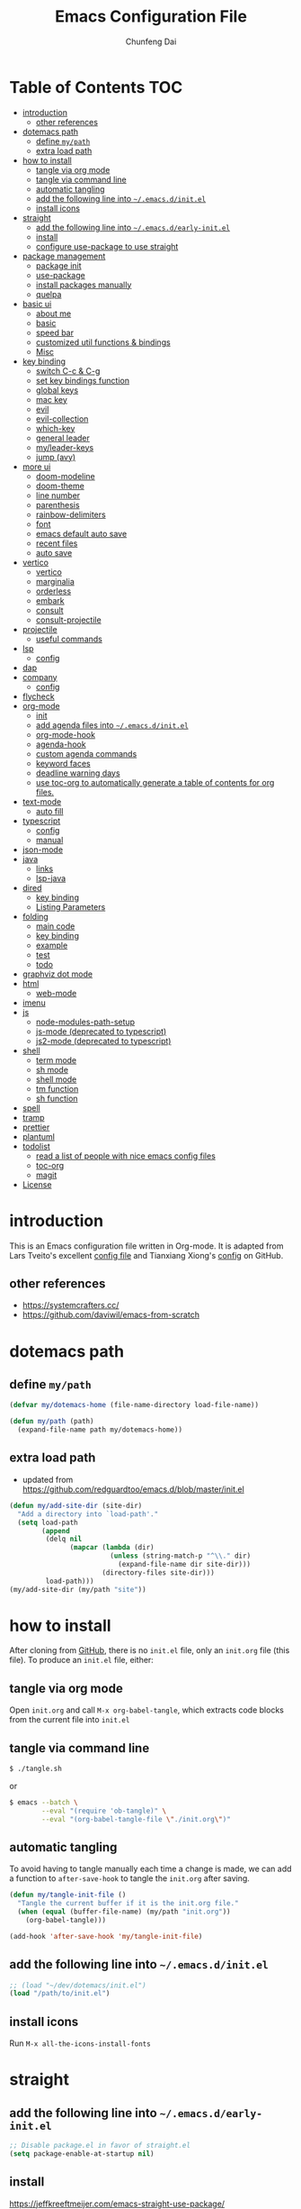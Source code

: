 #+BABEL: :cache yes
#+PROPERTY: header-args :tangle yes :comments org

#+TITLE: Emacs Configuration File
#+AUTHOR: Chunfeng Dai

# Adapted from Lars Tveito's and Tianxiang Xiong's excellent
# configuration files.
# See:
#   - https://github.com/larstvei/dot-emacs/blob/master/init.org
#   - https://github.com/xiongtx/.emacs.d/blob/master/init.org

* Table of Contents                                                     :TOC:
- [[#introduction][introduction]]
  - [[#other-references][other references]]
- [[#dotemacs-path][dotemacs path]]
  - [[#define-mypath][define =my/path=]]
  - [[#extra-load-path][extra load path]]
- [[#how-to-install][how to install]]
  - [[#tangle-via-org-mode][tangle via org mode]]
  - [[#tangle-via-command-line][tangle via command line]]
  - [[#automatic-tangling][automatic tangling]]
  - [[#add-the-following-line-into-emacsdinitel][add the following line into =~/.emacs.d/init.el=]]
  - [[#install-icons][install icons]]
- [[#straight][straight]]
  - [[#add-the-following-line-into-emacsdearly-initel][add the following line into =~/.emacs.d/early-init.el=]]
  - [[#install][install]]
  - [[#configure-use-package-to-use-straight][configure use-package to use straight]]
- [[#package-management][package management]]
  - [[#package-init][package init]]
  - [[#use-package][use-package]]
  - [[#install-packages-manually][install packages manually]]
  - [[#quelpa][quelpa]]
- [[#basic-ui][basic ui]]
  - [[#about-me][about me]]
  - [[#basic][basic]]
  - [[#speed-bar][speed bar]]
  - [[#customized-util-functions--bindings][customized util functions & bindings]]
  - [[#misc][Misc]]
- [[#key-binding][key binding]]
  - [[#switch-c-c--c-g][switch C-c & C-g]]
  - [[#set-key-bindings-function][set key bindings function]]
  - [[#global-keys][global keys]]
  - [[#mac-key][mac key]]
  - [[#evil][evil]]
  - [[#evil-collection][evil-collection]]
  - [[#which-key][which-key]]
  - [[#general-leader][general leader]]
  - [[#myleader-keys][my/leader-keys]]
  - [[#jump-avy][jump (avy)]]
- [[#more-ui][more ui]]
  - [[#doom-modeline][doom-modeline]]
  - [[#doom-theme][doom-theme]]
  - [[#line-number][line number]]
  - [[#parenthesis][parenthesis]]
  - [[#rainbow-delimiters][rainbow-delimiters]]
  - [[#font][font]]
  - [[#emacs-default-auto-save][emacs default auto save]]
  - [[#recent-files][recent files]]
  - [[#auto-save][auto save]]
- [[#vertico][vertico]]
  - [[#vertico-1][vertico]]
  - [[#marginalia][marginalia]]
  - [[#orderless][orderless]]
  - [[#embark][embark]]
  - [[#consult][consult]]
  - [[#consult-projectile][consult-projectile]]
- [[#projectile][projectile]]
  - [[#useful-commands][useful commands]]
- [[#lsp][lsp]]
  - [[#config][config]]
- [[#dap][dap]]
- [[#company][company]]
  - [[#config-1][config]]
- [[#flycheck][flycheck]]
- [[#org-mode][org-mode]]
  - [[#init][init]]
  - [[#add-agenda-files-into-emacsdinitel][add agenda files into =~/.emacs.d/init.el=]]
  - [[#org-mode-hook][org-mode-hook]]
  - [[#agenda-hook][agenda-hook]]
  - [[#custom-agenda-commands][custom agenda commands]]
  - [[#keyword-faces][keyword faces]]
  - [[#deadline-warning-days][deadline warning days]]
  - [[#use-toc-org-to-automatically-generate-a-table-of-contents-for-org-files][use toc-org to automatically generate a table of contents for org files.]]
- [[#text-mode][text-mode]]
  - [[#auto-fill][auto fill]]
- [[#typescript][typescript]]
  - [[#config-2][config]]
  - [[#manual][manual]]
- [[#json-mode][json-mode]]
- [[#java][java]]
  - [[#links][links]]
  - [[#lsp-java][lsp-java]]
- [[#dired][dired]]
  - [[#key-binding-1][key binding]]
  - [[#listing-parameters][Listing Parameters]]
- [[#folding][folding]]
  - [[#main-code][main code]]
  - [[#key-binding-2][key binding]]
  - [[#example][example]]
  - [[#test][test]]
  - [[#todo][todo]]
- [[#graphviz-dot-mode][graphviz dot mode]]
- [[#html][html]]
  - [[#web-mode][web-mode]]
- [[#imenu][imenu]]
- [[#js][js]]
  - [[#node-modules-path-setup][node-modules-path-setup]]
  - [[#js-mode-deprecated-to-typescript][js-mode (deprecated to typescript)]]
  - [[#js2-mode-deprecated-to-typescript][js2-mode (deprecated to typescript)]]
- [[#shell-04][shell]]
  - [[#term-mode][term mode]]
  - [[#sh-mode][sh mode]]
  - [[#shell-mode][shell mode]]
  - [[#tm-function][tm function]]
  - [[#sh-function][sh function]]
- [[#spell][spell]]
- [[#tramp][tramp]]
- [[#prettier][prettier]]
- [[#plantuml][plantuml]]
- [[#todolist-03][todolist]]
  - [[#read-a-list-of-people-with-nice-emacs-config-files][read a list of people with nice emacs config files]]
  - [[#toc-org][toc-org]]
  - [[#magit][magit]]
- [[#license][License]]

* introduction
:PROPERTIES:
:header-args: :tangle no
:END:
This is an Emacs configuration file written in Org-mode. It is adapted
from Lars Tveito's excellent [[https://github.com/larstvei/dot-emacs/blob/master/init.org][config file]] and Tianxiang Xiong's [[https://github.com/xiongtx/.emacs.d/blob/master/init.org][config]]
on GitHub.
** other references
- https://systemcrafters.cc/
- https://github.com/daviwil/emacs-from-scratch
* dotemacs path
** define =my/path=
#+BEGIN_SRC emacs-lisp
(defvar my/dotemacs-home (file-name-directory load-file-name))

(defun my/path (path)
  (expand-file-name path my/dotemacs-home))
#+END_SRC
** extra load path
- updated from
  https://github.com/redguardtoo/emacs.d/blob/master/init.el
#+begin_src emacs-lisp
(defun my/add-site-dir (site-dir)
  "Add a directory into `load-path'."
  (setq load-path
        (append
         (delq nil
               (mapcar (lambda (dir)
                         (unless (string-match-p "^\\." dir)
                           (expand-file-name dir site-dir)))
                       (directory-files site-dir)))
         load-path)))
(my/add-site-dir (my/path "site"))
#+end_src
* how to install
After cloning from [[https://github.com/xiongtx/.emacs.d][GitHub]], there is no =init.el= file, only an
=init.org= file (this file). To produce an =init.el= file, either:
** tangle via org mode
Open =init.org= and call =M-x org-babel-tangle=, which extracts code
blocks from the current file into =init.el=
** tangle via command line
#+BEGIN_SRC sh :tangle no
$ ./tangle.sh
#+END_SRC
or
#+BEGIN_SRC sh :tangle no
$ emacs --batch \
        --eval "(require 'ob-tangle)" \
        --eval "(org-babel-tangle-file \"./init.org\")"
#+END_SRC
** automatic tangling
To avoid having to tangle manually each time a change is made, we can
add a function to =after-save-hook= to tangle the =init.org= after
saving.
#+BEGIN_SRC emacs-lisp
(defun my/tangle-init-file ()
  "Tangle the current buffer if it is the init.org file."
  (when (equal (buffer-file-name) (my/path "init.org"))
    (org-babel-tangle)))

(add-hook 'after-save-hook 'my/tangle-init-file)
#+END_SRC
** add the following line into =~/.emacs.d/init.el=
#+BEGIN_SRC emacs-lisp :tangle no
;; (load "~/dev/dotemacs/init.el")
(load "/path/to/init.el")
#+END_SRC
** install icons
Run =M-x all-the-icons-install-fonts=
* straight
:PROPERTIES:
:header-args: :tangle no
:END:
** add the following line into =~/.emacs.d/early-init.el=
#+begin_src emacs-lisp :tangle no
;; Disable package.el in favor of straight.el
(setq package-enable-at-startup nil)
#+end_src
** install
https://jeffkreeftmeijer.com/emacs-straight-use-package/
https://github.com/radian-software/straight.el
#+begin_src emacs-lisp
(setq straight-repository-branch "master")

;; Install straight.el
(defvar bootstrap-version)
(let ((bootstrap-file
       (expand-file-name
        "straight/repos/straight.el/bootstrap.el"
        user-emacs-directory))
      (bootstrap-version 6))
  (unless (file-exists-p bootstrap-file)
    (with-current-buffer
        (url-retrieve-synchronously
         (format
          "%s/%s/install.el"
          "https://raw.githubusercontent.com/radian-software/straight.el"
          straight-repository-branch)
         'silent
         'inhibit-cookies)
      (goto-char (point-max))
      (eval-print-last-sexp)))
  (load bootstrap-file nil 'nomessage))
#+end_src
** configure use-package to use straight
#+begin_src emacs-lisp
(straight-use-package 'use-package)
(use-package straight
  :custom
  (straight-use-package-by-default t))
#+end_src
* package management
** package init
#+begin_src emacs-lisp
(require 'package)
(setq package-archives
      '(
        ;; ("melpa-stable" . "https://stable.melpa.org/packages/")
        ("melpa" . "https://melpa.org/packages/")
        ("org" . "http://orgmode.org/elpa/")
        ("elpa" . "https://elpa.gnu.org/packages/")
        ;; ("marmalade" . "https://marmalade-repo.org/packages/")
        ))
(package-initialize)
(unless package-archive-contents
  (package-refresh-contents nil))
#+end_src
** use-package
https://github.com/jwiegley/use-package
#+begin_src emacs-lisp
(unless (package-installed-p 'use-package)
  (package-install 'use-package))

(require 'use-package)
;; make sure packages are installed
(setq use-package-always-ensure t)
#+end_src
** install packages manually
#+begin_src emacs-lisp
;; https://github.com/melpa/melpa/issues/7238
(setq gnutls-algorithm-priority "NORMAL:-VERS-TLS1.3")
(package-refresh-contents nil)
(package-install 'lsp-mode)
#+end_src
** quelpa
#+begin_src emacs-lisp
(use-package quelpa)
(use-package quelpa-use-package)
(quelpa-use-package-activate-advice)
#+end_src
* basic ui
** about me
#+BEGIN_SRC emacs-lisp
(customize-set-variable 'user-full-name "Chunfeng Dai")
;; (customize-set-variable 'user-mail-address "")
#+END_SRC
** basic
#+begin_src emacs-lisp
;; (load-theme 'wombat)
(setq inhibit-startup-message t)
(scroll-bar-mode -1)
(tool-bar-mode -1)
(tooltip-mode -1)
(menu-bar-mode -1)
(set-fringe-mode 10)
(setq visible-bell t)

;; highlight current line
(global-hl-line-mode t)
(if (display-graphic-p)
    (set-face-background hl-line-face "grey20"))

(setq default-fill-column 70)

(setq-default scroll-margin 3
              scroll-conservatively 10000)

;; frame title
(when window-system
  (setq frame-title-format '(buffer-file-name "%f" ("%b"))))

;; frame
(when (display-graphic-p)
  (add-to-list 'default-frame-alist '(height . 42))
  (add-to-list 'default-frame-alist '(width . 85))
  (add-to-list 'default-frame-alist '(left . 650))
  (add-to-list 'default-frame-alist '(top . 100)))

(setq-default indent-tabs-mode nil)
(setq default-tab-width 8)
#+end_src
** speed bar
#+BEGIN_SRC emacs-lisp
(add-hook
 'speedbar-load-hook
 '(lambda ()
    (add-to-list 'speedbar-frame-parameters '(width . 35))
    (setq speedbar-show-unknown-files t)
    (display-line-numbers-mode 0)))
#+END_SRC
** customized util functions & bindings
*** find map of key binding
Find a key binding is in which map. From [[http://stackoverflow.com/questions/18801018/how-to-find-in-which-map-a-key-binding-is-from-programatically-in-emacs][stackoverflow]]
#+BEGIN_SRC emacs-lisp
(defun my/overlay-key-binding (key)
  "Keymaps can also be attached to overlays, like yasnippet.
   From: http://stackoverflow.com/questions/18801018/how-to-find-in-which-map-a-key-binding-is-from-programatically-in-emacs"
  (mapcar (lambda (keymap) (lookup-key keymap key))
          (cl-remove-if-not
           #'keymapp
           (mapcar (lambda (overlay)
                     (overlay-get overlay 'keymap))
                   (overlays-at (point))))))

(defun my/find-kbd (key)
  "From: http://stackoverflow.com/questions/18801018/how-to-find-in-which-map-a-key-binding-is-from-programatically-in-emacs"
  (interactive "kInput key: ")
  (message "%s"
   (list
    (my/overlay-key-binding key)
    (minor-mode-key-binding key)
    (local-key-binding key)
    (global-key-binding key))))
#+END_SRC
*** dos to unix
From [[http://www.emacswiki.org/emacs/DosToUnix][emacswiki]].
#+BEGIN_SRC emacs-lisp
(defun my/dos2unix ()
  "From: http://www.emacswiki.org/emacs/DosToUnix
Not exactly but it's easier to remember"
  (interactive)
  (set-buffer-file-coding-system 'unix 't))
#+END_SRC
*** path related
#+BEGIN_SRC emacs-lisp
(defun my/get-path ()
  ""
  (interactive)
  (let ((path
         (or buffer-file-name default-directory)))
    (message path)
    path))

(defun my/copy-path ()
  ""
  (interactive)
  (let ((path (my/get-path)))
    (if path
        (kill-new path))))
#+END_SRC
*** eval and replace
From: http://emacsredux.com/blog/2013/06/21/eval-and-replace/
#+BEGIN_SRC emacs-lisp
(defun my/eval-and-replace ()
  "Replace the preceding sexp with its value."
  (interactive)
  (backward-kill-sexp)
  (condition-case nil
      (prin1 (eval (read (current-kill 0)))
             (current-buffer))
    (error (message "Invalid expression")
           (insert (current-kill 0)))))
#+END_SRC
*** revert all buffers
From: http://blog.plover.com/prog/revert-all.html
#+BEGIN_SRC emacs-lisp
(defun my/revert-all-buffers ()
  "Refreshes all open buffers from their respective files"
  (interactive)
  (let* ((list (buffer-list))
         (buffer (car list)))
    (while buffer
      (when (and (buffer-file-name buffer)
                 (not (buffer-modified-p buffer)))
        (set-buffer buffer)
        (revert-buffer t t t))
      (setq list (cdr list))
      (setq buffer (car list))))
  (message "Refreshed open files"))
#+END_SRC
*** open webstorm
#+BEGIN_SRC emacs-lisp
(defun my/run-cmd-on-current-file (command)
  "run a command on the current file"
  (shell-command
   (format "open -a %s %s" command
           (shell-quote-argument (buffer-file-name)))))

(defun my/open-webstorm ()
  (interactive)
  (my/run-cmd-on-current-file "webstorm"))

;; (my/set-key-bindings 'global-set-key '(("C-<f9>" my/open-webstorm)))
#+END_SRC
*** idle
- ref: https://github.com/redguardtoo/emacs.d/blob/master/lisp/init-utils.el
#+begin_src emacs-lisp
(defvar my/disable-idle-timer nil
  "Function passed to `my/run-with-idle-timer' is run immediately.")

(defun my/run-with-idle-timer (seconds func)
  "After SECONDS, run function FUNC once."
  (cond
   (my/disable-idle-timer
    (funcall func))
   (t
    (run-with-idle-timer seconds nil func))))
#+end_src
** Misc
*** Backup Files
#+BEGIN_SRC emacs-lisp
(setq-default make-backup-files nil)
#+END_SRC
*** Narrow
#+BEGIN_SRC emacs-lisp
(put 'narrow-to-region 'disabled nil)
#+END_SRC
*** Delete Selection Mode
#+BEGIN_SRC emacs-lisp
(delete-selection-mode 1)
#+END_SRC
*** Sentence End Double Space
#+BEGIN_SRC emacs-lisp
(setq sentence-end-double-space nil)
#+END_SRC
*** Uniquify Buffer Name
#+BEGIN_SRC emacs-lisp
(require 'uniquify)
(setq uniquify-buffer-name-style 'forward)
#+END_SRC
*** Diff
#+BEGIN_SRC emacs-lisp
(setq ediff-window-setup-function 'ediff-setup-windows-plain)
(setq diff-switches "-u")
#+END_SRC
*** Save Place
#+BEGIN_SRC emacs-lisp
(setq save-place-file (concat user-emacs-directory "places"))
#+END_SRC
*** Daemon Server
#+BEGIN_SRC emacs-lisp
(setq server-name "emacs-server")
(server-start)
#+END_SRC
*** TODO exec-path-from-shell
#+BEGIN_SRC emacs-lisp :tangle no
(if (package-installed-p 'exec-path-from-shell)
    (progn
     (require 'exec-path-from-shell)
     (cond
      ((string-equal system-type "windows-nt")
       ;; windows
       (progn
         (exec-path-from-shell-initialize)))
      ((string-equal system-type "darwin")
       ;; mac os x
       (progn
         (exec-path-from-shell-initialize)))))
  (message "exec-path-from-shell not installed"))
#+END_SRC
*** Default major mode
#+BEGIN_SRC emacs-lisp
(setq default-major-mode 'text-mode)
#+END_SRC
*** auto reload
#+BEGIN_SRC emacs-lisp
(global-auto-revert-mode t)
#+END_SRC
*** electric pair
#+BEGIN_SRC emacs-lisp
(electric-pair-mode 1)
(defun my/inhibit-electric-pair (char)
  (minibufferp))
(setq electric-pair-inhibit-predicate #'my/inhibit-electric-pair)
#+END_SRC
* key binding
** switch C-c & C-g
#+BEGIN_SRC emacs-lisp
(keyboard-translate ?\C-c ?\C-g)
(keyboard-translate ?\C-g ?\C-c)
#+END_SRC
** set key bindings function
#+BEGIN_SRC emacs-lisp
(defun my/set-key-bindings (action bind-list &optional map)
  "Set key bindings. 'bind-list' is 2-D list."
  (dolist (pair bind-list)
    (if (null map)
	(funcall action (eval `(kbd ,(nth 0 pair))) (nth 1 pair))
      (funcall action map (eval `(kbd ,(nth 0 pair))) (nth 1 pair)))))
#+END_SRC
** global keys
#+BEGIN_SRC emacs-lisp
(my/set-key-bindings
 'global-set-key
 '(
   ("C-?" help-command)
   ;;("C-x b" list-buffers)
   ("C-c C-c" comment-or-uncomment-region)
   ))
(global-set-key [(hyper c)] 'kill-ring-save)
(global-set-key [(hyper v)] 'yank)
#+END_SRC
** mac key
#+BEGIN_SRC emacs-lisp
(cond
 ((string-equal system-type "windows-nt")
  ;; windows
  (progn
    ))
 ((string-equal system-type "darwin")
  ;; mac os x
  (progn
    ;; (setq mac-option-key-is-meta t)
    ;; (setq mac-command-key-is-meta nil)

    ;; works for Emacs Mac Port: https://github.com/railwaycat/homebrew-emacsmacport
    ;; switch key https://gist.github.com/railwaycat/3498096
    (setq mac-option-modifier 'meta)
    (setq mac-command-modifier 'hyper)
    ))
 ((string-equal system-type "gnu/linux")
  (message "linux")
  (progn
    (defconst my/system-include-dirs nil))))
#+END_SRC
** evil
- github: https://github.com/emacs-evil/evil
- doc: https://evil.readthedocs.io/en/latest/index.html
#+begin_src emacs-lisp
;; Make ESC quit prompts
(global-set-key (kbd "<escape>") 'keyboard-escape-quit)

(use-package evil
  :init
  (setq evil-want-integration t)
  (setq evil-want-keybinding nil)
  (setq evil-want-C-u-scroll t)
  (setq evil-want-Y-yank-to-eol t)
  (setq evil-shift-width 2)
  :config
  (evil-mode 1)
  (define-key evil-insert-state-map (kbd "C-g") 'evil-normal-state)
  (define-key evil-insert-state-map (kbd "C-h")
    'evil-delete-backward-char-and-join)
  (define-key evil-replace-state-map (kbd "C-g") 'evil-normal-state)
  (define-key evil-replace-state-map (kbd "C-h")
    'evil-delete-backward-char-and-join)
  ;(define-key evil-insert-state-map (kbd "C-n") nil)
  (define-key evil-normal-state-map (kbd "C-.") nil)

  ;; Use visual line motions even outside of visual-line-mode buffers
  (evil-global-set-key 'motion "j" 'evil-next-visual-line)
  (evil-global-set-key 'motion "k" 'evil-previous-visual-line)

  ;; https://evil.readthedocs.io/en/latest/settings.html#the-initial-state
  ;; config initial-state
  ;;  - 'normal
  ;;  - 'insert
  ;;  - 'emacs
  (evil-set-initial-state 'messages-buffer-mode 'normal)
  (evil-set-initial-state 'dashboard-mode 'normal)
  ;; don't use evil in term-mode
  ;; (evil-set-initial-state 'term-mode 'emacs)
  )
#+end_src
** evil-collection
https://github.com/emacs-evil/evil-collection
#+begin_src emacs-lisp
(use-package evil-collection
  :after evil
  :config
  (evil-collection-init)
  ;; (setq evil-collection-term-sync-state-and-mode-p nil)
  )
#+end_src
** which-key
https://github.com/justbur/emacs-which-key
#+begin_src emacs-lisp
(use-package which-key
  :init (which-key-mode)
  :diminish which-key-mode
  :config
  (setq which-key-idle-delay 0.6))
#+end_src
** general leader
#+begin_src emacs-lisp
(use-package general
  :after evil which-key
  :config
  (general-create-definer my/leader-keys
    :keymaps '(normal insert visual emacs)
    :prefix "SPC"
    :global-prefix "C-M-SPC")
  )
#+end_src
** my/leader-keys
#+begin_src emacs-lisp
(my/leader-keys
  ;; x
  "x" '(:ignore t :which-key "x")
  "xf" 'find-file
  "x/" 'find-file-other-window
  ;;"xb" 'switch-to-buffer
  ;; consult-buffer shortcut
  ;;   b<spc> Buffers
  ;;   <spc> Hidden buffers
  ;;   *<spc> Modified buffers
  ;;   f<spc> files
  ;;   r<spc> file registers
  ;;   m<spc> bootmarks
  ;;   p<spc> project
  "xb" 'consult-buffer
  "xp" 'consult-projectile
  "xk" 'kill-buffer
  "xs" 'save-buffer
  "xc" 'save-buffers-kill-terminal
  "xg" 'save-buffers-kill-terminal

  ;; x5
  "x5" '(:ignore t :which-key "x5")
  "x52" 'make-frame-command

  ;; h
  "h" '(:ignore t :which-key "help")
  "hk" 'describe-key
  "hf" 'describe-function
  "hv" 'describe-variable
  "hm" 'describe-mode
  "hb" 'describe-bindings
  )
(my/leader-keys
  "p" '(:ignore t :which-key "projectile")
  "pp" 'consult-projectile
  )
(my/leader-keys
  "v" '(:ignore t :which-key "vertico")
  "vl" 'consult-line
  "vg" 'consult-grep
  "vG" 'consult-git-grep
  "vr" 'consult-ripgrep
  "vy" 'consult-yank-pop
  "vm" 'consult-mark
  )
(my/leader-keys
  "o" '(:ignore t :which-key "org")

  "oh" 'consult-org-heading

  "oi" 'org-insert-structure-template
  "os" 'org-edit-special
  "oe" 'org-edit-src-exit

  "ob" 'org-backward-heading-same-level
  "of" 'org-forward-heading-same-level
  "on" 'outline-next-visible-heading
  "op" 'outline-previous-visible-heading
  "ou" 'outline-up-heading
  )
#+end_src
** jump (avy)
#+BEGIN_SRC emacs-lisp
(use-package avy
  :after general
  :config
  (my/leader-keys
    ;; avy jump
    "j"  '(:ignore t :which-key "jump")
    "jj"  'avy-goto-word-1
    "jk"  'avy-goto-word-0
    "jf"  'avy-goto-char-2
    "jg"  'avy-goto-char
    "jl"  'avy-goto-line)
  )
#+END_SRC
* more ui
** doom-modeline
https://github.com/seagle0128/doom-modeline
#+begin_src emacs-lisp
;; Install icons for doom
;; Run M-x all-the-icons-install-fonts to install
(use-package all-the-icons
  :if (display-graphic-p))

(use-package doom-modeline
  :init (doom-modeline-mode 1)
  :custom
  ((doom-modeline-height 15)
   ))
#+end_src
** doom-theme
#+begin_src emacs-lisp
(use-package doom-themes
  :init (load-theme 'doom-vibrant t))
#+end_src
** line number
#+begin_src emacs-lisp
(global-display-line-numbers-mode)
;; (setq display-line-numbers-type 'visual)
(setq display-line-numbers-type t)
(dolist (mode '(org-mode-hook
                shell-mode-hook
                term-mode-hook
                eshell-mode-hook))
  (add-hook mode (lambda () (display-line-numbers-mode 0))))
#+end_src
** parenthesis
#+begin_src emacs-lisp
(show-paren-mode)
(setq show-paren-style 'mixed)
#+end_src
** rainbow-delimiters
https://github.com/Fanael/rainbow-delimiters
#+begin_src emacs-lisp
(use-package rainbow-delimiters
  :hook (prog-mode . rainbow-delimiters-mode))
#+end_src
** font
:PROPERTIES:
:header-args: :tangle no
:END:
*** default font
#+BEGIN_SRC emacs-lisp
(cond
 ;; windows
 ((string-equal system-type "windows-nt")
  (progn
    (set-default-font "Consolas:pixelsize=14:antialias=subpixel")
    (set-fontset-font "fontset-default"
		      'han '("Microsoft Yahei" . "unicode-bmp"))
    (add-to-list 'default-frame-alist
		 '(font . "Consolas:pixelsize=14:antialias=subpixel"))))
 ((string-equal system-type "darwin")
  (progn
    (setq default-directory "~/")
    (if (display-graphic-p)
        (set-fontset-font
         t 'han (font-spec :name "Songti SC")))))
 ;; linux
 ((string-equal system-type "gnu/linux")))
#+END_SRC
** emacs default auto save
#+begin_src emacs-lisp
;; https://emacs.stackexchange.com/questions/17210/how-to-place-all-auto-save-files-in-a-directory
(setq auto-save-file-name-transforms
  `((".*" "~/.emacs-saves/" t)))
#+end_src
** recent files
#+begin_src emacs-lisp
(use-package recentf
  :init (recentf-mode)
  :config
  (setq recentf-max-saved-items 200
        recentf-max-menu-items 15)
  )
#+end_src
** auto save
- refs
  - https://github.com/redguardtoo/emacs.d/blob/master/lisp/init-misc.el
  - https://github.com/redguardtoo/emacs.d/blob/master/lisp/init-autoload.el
#+begin_src emacs-lisp
(defun setup-auto-save ()
  (autoload 'auto-save-enable "auto-save" "" t)
  (with-eval-after-load 'auto-save
    ;; (push 'my-file-too-big-p auto-save-exclude)
    ;; (push 'my-check-major-mode-for-auto-save auto-save-exclude)
    (setq auto-save-idle 2)
    (setq auto-save-slient t))
  (my/run-with-idle-timer 2 #'auto-save-enable))
(setup-auto-save)
#+end_src
* vertico
** vertico
- https://github.com/minad/vertico
- https://systemcrafters.cc/emacs-tips/streamline-completions-with-vertico/
#+begin_src emacs-lisp
(use-package vertico
  :bind (:map vertico-map
              ("C-n" . vertico-next)
              ("C-p" . vertico-previous))
  :init
  (vertico-mode)
  :custom
  ;; Optionally enable cycling for `vertico-next' and `vertico-previous'.
  (setq vertico-cycle t)
  )

(use-package savehist
  :init
  (savehist-mode))
#+end_src
** marginalia
- https://github.com/minad/marginalia
#+begin_src emacs-lisp
(use-package marginalia
  :after vertico
  :custom
  (marginalia-annotators
   '(marginalia-annotators-heavy marginalia-annotators-light nil))
  :init
  (marginalia-mode))
#+end_src
** orderless
- https://github.com/oantolin/orderless
#+begin_src emacs-lisp
(use-package orderless
  :init
  ;; Configure a custom style dispatcher (see the Consult wiki)
  ;; (setq orderless-style-dispatchers '(+orderless-consult-dispatch orderless-affix-dispatch)
  ;;       orderless-component-separator #'orderless-escapable-split-on-space)
  (setq completion-styles '(orderless basic)
        completion-category-defaults nil
        completion-category-overrides '((file (styles partial-completion)))))
#+end_src
** embark
- https://github.com/oantolin/embark
#+begin_src emacs-lisp
(use-package embark
  :quelpa (embark :fetcher github :repo "oantolin/embark")
  :bind
  (("C-." . embark-act)         ;; pick some comfortable binding
   ;; executes the default action at point, good alternative: M-.
   ("C-;" . embark-dwim)
   ("C-h B" . embark-bindings)) ;; alternative for `describe-bindings'

  :init

  ;; Optionally replace the key help with a completing-read interface
  (setq prefix-help-command #'embark-prefix-help-command)
  ;;(setq embark-prompter 'embark-completing-read-prompter)
  (setq embark-prompter 'embark-keymap-prompter)

  ;; Show the Embark target at point via Eldoc.  You may adjust the Eldoc
  ;; strategy, if you want to see the documentation from multiple providers.
  (add-hook 'eldoc-documentation-functions #'embark-eldoc-first-target)
  ;; (setq eldoc-documentation-strategy #'eldoc-documentation-compose-eagerly)

  :config

  ;; Hide the mode line of the Embark live/completions buffers
  (add-to-list 'display-buffer-alist
               '("\\`\\*Embark Collect \\(Live\\|Completions\\)\\*"
                 nil
                 (window-parameters (mode-line-format . none)))))

;; Consult users will also want the embark-consult package.
(use-package embark-consult
  :after embark consult
  :hook
  (embark-collect-mode . consult-preview-at-point-mode))
#+end_src
** consult
- https://github.com/minad/consult
*** config
#+begin_src emacs-lisp
(use-package consult
  :quelpa (consult :fetcher github :repo "minad/consult")
  :bind (
         :map minibuffer-local-map
              ("M-s" . consult-history)
              ("C-r" . consult-history)
         )
  ;; Enable automatic preview at point in the *Completions* buffer. This is
  ;; relevant when you use the default completion UI.
  :hook (completion-list-mode . consult-preview-at-point-mode)

    ;; The :init configuration is always executed (Not lazy)
  :init

  ;; Optionally configure the register formatting. This improves the register
  ;; preview for `consult-register', `consult-register-load',
  ;; `consult-register-store' and the Emacs built-ins.
  (setq register-preview-delay 0.5
        register-preview-function #'consult-register-format)

  ;; Optionally tweak the register preview window.
  ;; This adds thin lines, sorting and hides the mode line of the window.
  (advice-add #'register-preview :override #'consult-register-window)

  ;; Use Consult to select xref locations with preview
  (setq xref-show-xrefs-function #'consult-xref
        xref-show-definitions-function #'consult-xref)

  ;; Configure other variables and modes in the :config section,
  ;; after lazily loading the package.
  :config

  ;; Optionally configure preview. The default value
  ;; is 'any, such that any key triggers the preview.
  ;; (setq consult-preview-key 'any)
  (setq consult-preview-key "C-l")
  ;; (setq consult-preview-key '("S-<down>" "S-<up>"))
  ;; For some commands and buffer sources it is useful to configure the
  ;; :preview-key on a per-command basis using the `consult-customize' macro.
  (consult-customize
   consult-theme
   :preview-key '(:debounce 0.2 any)

   consult-ripgrep
   consult-git-grep
   consult-grep
   consult-line
   consult-xref
   :preview-key '(:debounce 0.4 any)

   ;; ; use C-l to preview
   ;; consult-bookmark
   ;; consult-recent-file
   ;; consult--source-bookmark
   ;; consult--source-file-register
   ;; consult--source-recent-file
   ;; consult--source-project-recent-file
   ;; :preview-key "C-l"
   )
  (defalias 'consult-line-thing-at-point 'consult-line)
  (consult-customize
   consult-line
   :initial
   ;; use region text if selected
   (if (use-region-p)
       (let ((s (buffer-substring-no-properties (mark) (point))))
         (deactivate-mark)
         s))
   consult-line-thing-at-point
   :initial (thing-at-point 'symbol))

  ;; Optionally configure the narrowing key.
  ;; Both < and C-+ work reasonably well.
  (setq consult-narrow-key "<") ;; "C-+"

  ;; Optionally make narrowing help available in the minibuffer.
  ;; You may want to use `embark-prefix-help-command' or which-key instead.
  ;; (define-key consult-narrow-map (vconcat consult-narrow-key "?") #'consult-narrow-help)

  ;; By default `consult-project-function' uses `project-root' from project.el.
  ;; Optionally configure a different project root function.
  ;;;; 1. project.el (the default)
  ;; (setq consult-project-function #'consult--default-project--function)
  ;;;; 2. vc.el (vc-root-dir)
  ;; (setq consult-project-function (lambda (_) (vc-root-dir)))
  ;;;; 3. locate-dominating-file
  ;; (setq consult-project-function (lambda (_) (locate-dominating-file "." ".git")))
  ;; 4. projectile.el (projectile-project-root)
  (autoload 'projectile-project-root "projectile")
  (setq consult-project-function (lambda (_) (projectile-project-root)))
  ;;;; 5. No project support
  ;; (setq consult-project-function nil)

  )
#+end_src
*** consult-buffer narrowing keys
|-------+------------------|
| key   | desc             |
|-------+------------------|
| b     | buffers          |
| <spc> | hidden buffers   |
| =*=   | modified buffers |
| f     | files            |
| r     | file registers   |
| m     | bootmarks        |
| p     | project          |
|-------+------------------|
*** key functions
|--------------------+------|
| function           | desc |
|--------------------+------|
| Consult-history    |      |
| consult-buffer     |      |
| consult-bookmark   |      |
| consult-yank-pop   |      |
| consult-goto-line  |      |
| consult-outline    |      |
| consult-mark       |      |
| consult-flymake    |      |
| consult-imenu      |      |
|                    |      |
| consult-find       |      |
| consult-locate     |      |
|                    |      |
| consult-grep       |      |
| consult-git-grep   |      |
| consult-ripgrep    |      |
|                    |      |
| consult-line       |      |
| consult-line-multi |      |
|--------------------+------|
** consult-projectile
- https://gitlab.com/OlMon/consult-projectile
#+begin_src emacs-lisp
(use-package consult-projectile
  :quelpa
  (consult-projectile :fetcher gitlab :repo "OlMon/consult-projectile"))
#+end_src
* projectile
#+begin_src emacs-lisp
(use-package projectile
  :diminish projectile-mode
  :custom (;;(projectile-completion-system 'ivy) switch to vertico
           )
  :bind-keymap ("C-x p" . projectile-command-map)
  :init
  ;; NOTE: Set this to the folder where you keep your Git repos!
  (when (file-directory-p "~/dev")
    (setq projectile-project-search-path '("~/dev")))
  ;; (setq projectile-switch-project-action #'projectile-dired)
  :config
  (projectile-mode)
  )
#+end_src
** useful commands
|----+---------------------------|
| p  | projectile-switch-project |
| f  | projectile-find-file      |
| sr | projectile-ripgrep        |
| sg | projectile-grep           |
|----+---------------------------|
* lsp
- https://emacs-lsp.github.io/lsp-mode/
- https://emacs-lsp.github.io/lsp-mode/page/languages/
- https://langserver.org/
** config
#+begin_src emacs-lisp
(defun my/lsp-mode-setup ()
  (setq lsp-headerline-breadcrumb-segments '(path-up-to-project file symbols))
  (lsp-headerline-breadcrumb-mode))

(use-package lsp-mode
  :commands (lsp lsp-deferred)
  :hook (lsp-mode . my/lsp-mode-setup)
  :init
  (setq lsp-keymap-prefix "C-c l")  ;; Or 'C-l', 's-l'
  :config
  (lsp-enable-which-key-integration t))

(use-package lsp-ui
  :hook (lsp-mode . lsp-ui-mode)
  :custom
  (lsp-ui-doc-position 'bottom))

(use-package lsp-treemacs
  :after lsp)

#+end_src
* dap
#+begin_src emacs-lisp
(use-package dap-mode
  :after lsp-mode
  :config (dap-auto-configure-mode))
#+end_src
* company
- user manual: http://company-mode.github.io/manual/index.html
- useful functions
  - company-show-location
  - company-show-doc-buffer
  - company-diag
  - company-other-backend
  - company-begin-backend
  - company-capf
  - company-yasnippet
- useful variables
  - company-backends
** config
#+begin_src emacs-lisp
(use-package company
  ;; :after lsp-mode
  ;; :hook (lsp-mode . company-mode)
  :bind (:map evil-insert-state-map
         ("C-n" . company-complete)
         :map company-active-map
         ("C-n" . company-select-next)
         ("C-p" . company-select-previous)
         :map company-active-map
         ("C-n" . company-select-next)
         ("C-p" . company-select-previous))
  :custom
  (company-minimum-prefix-length 3)
  (company-idle-delay 0.0)
  (company-show-numbers t)
  (company-tootip-align-annotations t)
  (campany-dabbrev-downcase nil)
  :config
  (global-company-mode 1))
#+end_src
* flycheck
#+BEGIN_SRC emacs-lisp
(use-package flycheck)
#+END_SRC
* TODO org-mode
** init
#+BEGIN_SRC emacs-lisp
(require 'org-install)
(add-to-list 'auto-mode-alist '("\\.org$" . org-mode))
#+END_SRC
** add agenda files into =~/.emacs.d/init.el=
#+BEGIN_SRC emacs-lisp :tangle no
(setq org-agenda-files
      '("~/path/to/todo/todo.org"))

(setq org-agenda-tetra
      "~/path/to/todo/tetra.org")
#+END_SRC
** org-mode-hook
#+BEGIN_SRC emacs-lisp
(defun my/org-mode-hook-func ()
  (my/set-key-bindings
   'local-set-key
   '(
     ;; "C-c C-b" org-backward-heading-same-level
     ;; "C-c C-f" org-forward-heading-same-level
     ;; "C-c C-n" outline-next-visible-heading
     ("C-c C-p" outline-previous-visible-heading)
     ;; "C-c C-j" org-goto

     ;; ("M-<left>" org-metaleft)
     ;; ("M-<righ>" org-metaright)
     ;; ("M-<up>" org-metaup)
     ;; ("M-<down>" org-metadown)

     ;; ("M-S-<left>" org-shiftmetaleft)
     ;; ("M-S-<right>" org-shiftmetaright)
     ;; ("M-S-<up>" org-shiftmetaup)
     ;; ("M-S-<down>" org-shiftmetadown)

     ;; "M-h" org-mark-element

     ;; ("C-c C-f" org-kill-note-or-show-branches) ;; used to be 'C-c C-k'

     ("C-<tab>" org-cycle)
     ("C-S-<tab>" org-shifttab)
     ("C-c RET" nil)

     ;; ("C-S-i" org-table-previous-field)
     ;; ("M-S-RET" org-table-wrap-region)

     ;; ("C-c C-x C-p" org-preview-latex-fragment)

     ;; ("C-c [" nil) ;; org-agenda-file-to-front
     ;; ("C-c ]" nil) ;; org-remove-file
     ))
  ;; (my/set-key-bindings
  ;;  'define-key
  ;;  '(
  ;;    ("C-M-h" (lambda () (interactive)
  ;;               (org-eval-in-calendar '(calendar-backward-day 1))))
  ;;    ("C-M-l" (lambda () (interactive)
  ;;               (org-eval-in-calendar '(calendar-forward-day 1))))
  ;;    ("C-M-k" (lambda () (interactive)
  ;;               (org-eval-in-calendar '(calendar-backward-week 1))))
  ;;    ("C-M-j" (lambda () (interactive)
  ;;               (org-eval-in-calendar '(calendar-forward-week 1))))
  ;;    ("C-M-S-h" (lambda () (interactive)
  ;;               (org-eval-in-calendar '(calendar-backward-month 1))))
  ;;    ("C-M-S-l" (lambda () (interactive)
  ;;               (org-eval-in-calendar '(calendar-forward-month 1))))
  ;;    )
  ;; org-read-date-minibuffer-local-map)
  (org-indent-mode t)
  (flyspell-mode-off)
  (setq org-src-fontify-natively t)
  (setq org-edit-src-content-indentation 0)
  ;; (setq org-infojs-options my/default-org-infojs-options)
  (setq org-export-html-use-infojs t) ; alternative: when-configured, nil
  (setq org-latex-preview-ltxpng-directory "/tmp/ltxpng/")
  )
(add-hook 'org-mode-hook 'my/org-mode-hook-func)
#+END_SRC
** agenda-hook
#+BEGIN_SRC emacs-lisp
(defun my/org-agenda-mode-hook-func ()
  (my/set-key-bindings
   'define-key
   '(
     ("j" org-agenda-next-line)
     ("k" org-agenda-previous-line)
     ("J" org-agenda-next-item)
     ("K" org-agenda-previous-item)
     ("g" org-agenda-goto-date)
     ("G" org-agenda-clock-goto)
     )
   org-agenda-mode-map))
(add-hook 'org-agenda-mode-hook 'my/org-agenda-mode-hook-func)
#+END_SRC
** custom agenda commands
#+BEGIN_SRC emacs-lisp
(setq org-agenda-custom-commands
      '(("d" "Daily Agenda and All TODOs"
         ((agenda "" ((org-agenda-ndays 1)))
          (alltodo ""
                   ((org-agenda-skip-function
                     '(org-agenda-skip-entry-if
                       'todo '("TODO" "HOLD" "MISS")))
                    (org-agenda-overriding-header "In Progress Tasks:")))
          (alltodo ""
                   ((org-agenda-skip-function
                     '(or (org-agenda-skip-entry-if 'scheduled 'deadline)
                          (org-agenda-skip-entry-if 'todo '("HOLD"))))
                    (org-agenda-overriding-header "Todo Tasks without time:"))))
         ;; ((org-agenda-compact-blocks t))
         )
        ("h" "All Holds"
         ((alltodo ""
                   ((org-agenda-skip-function
                     '(org-agenda-skip-entry-if
                       'todo '("TODO" "PROG" "MISS")))
                    (org-agenda-overriding-header "In Progress Tasks:")))))
        ("t" "Tetrascience"
         ((agenda ""
                  ((org-agenda-files `(,org-agenda-tetra))
                   (org-agenda-ndays 1)))
          (alltodo ""
                   ((org-agenda-files `(,org-agenda-tetra))
                    (org-agenda-skip-function
                     '(org-agenda-skip-entry-if
                       'todo '("TODO" "HOLD" "MISS")))
                    (org-agenda-overriding-header "In Progress Tasks:")))
          (alltodo ""
                   ((org-agenda-files `(,org-agenda-tetra))
                    (org-agenda-skip-function
                     '(or (org-agenda-skip-entry-if 'scheduled 'deadline)
                          (org-agenda-skip-entry-if 'todo '("HOLD"))))
                    (org-agenda-overriding-header "Todo Tasks without time:")))))))
#+END_SRC
** todo keyword faces
#+BEGIN_SRC emacs-lisp
(setq org-todo-keyword-faces
      '(("TODO" . org-warning)
        ("IN-PROGRESS" . "yellow")
        ("PROG" . "yellow")
        ("PROGRESS" . "yellow")
        ("DONE" . "green")
        ("HOLD" . "red")
        ("CANCELLED" . "purple1")))
#+END_SRC
** deadline warning days
#+BEGIN_SRC emacs-lisp
(setq org-deadline-warning-days 10)
#+END_SRC
** use toc-org to automatically generate a table of contents for org files.
#+BEGIN_SRC emacs-lisp
(use-package toc-org
  :init
  (add-hook 'org-mode-hook #'toc-org-enable))
#+END_SRC
* text-mode
** auto fill
#+BEGIN_SRC emacs-lisp
(add-hook 'text-mode-hook 'turn-on-auto-fill)
#+END_SRC
* typescript
** config
#+begin_src emacs-lisp
(use-package typescript-mode
  :mode "\\.\\(js\\|jsx\\|ts\\)\\'"
  :hook (typescript-mode . lsp-deferred)
  :config
  (setq typescript-indent-level 2))
#+end_src
** manual
- install js/ts server
- install eslint globally
- install eslint server by using M-x lsp-install-server
* json-mode
#+BEGIN_SRC emacs-lisp
(use-package json-mode)
#+END_SRC
* java
** links
- lsp-java
  - https://emacs-lsp.github.io/lsp-java/
  - https://xpressrazor.wordpress.com/2020/11/04/java-programming-in-emacs/
- Eclipse jdt
  - https://github.com/eclipse/eclipse.jdt.ls/
- Eclipse configuration files
  - https://www.ibm.com/docs/en/spm/7.0.4?topic=eclipse-configuration-files
** lsp-java
#+begin_src emacs-lisp
(use-package lsp-java 
  :config (add-hook 'java-mode-hook 'lsp-deferred))
#+end_src
* TODO dired
** key binding
#+BEGIN_SRC emacs-lisp
(defun my/dired-key-binding ()
  (my/set-key-bindings
   'define-key
   '(
     ("j" dired-next-line)
     ("k" dired-previous-line)
     ("r" revert-buffer)
     ("C-t" set-mark-command))
   dired-mode-map))
(add-hook 'dired-mode-hook 'my/dired-key-binding)
#+END_SRC
** Listing Parameters
#+BEGIN_SRC emacs-lisp
(setq dired-listing-switches "-alnoh")
(defun my/set-ls (parameter)
  "Set ls parameter in dired mode"
  (interactive "s")
  (setq dired-listing-switches parameter))
#+END_SRC
* folding
** main code
#+BEGIN_SRC emacs-lisp
(setq default-label 'cycle-fold)

(defun goto-list (count depth)
  (condition-case ex
      (goto-char (scan-lists (point) count depth))
    (error
      (message "Error in goto-list: %s" ex)
      nil)))

(defun scan-lists-safe (from count depth &optional default)
  (condition-case ex
      (scan-lists from count depth)
    (error
      (message "Error in scan-lists: %s" ex)
      default)))

(defun get-bol (pos)
  (save-excursion (goto-char (or pos (point)))
                  (beginning-of-line)
                  (point)))

(defun get-eol (pos)
  (save-excursion (goto-char (or pos (point)))
                  (end-of-line)
                  (point)))

(defun my/filter (condp lst)
  (delq nil
        (mapcar (lambda (x) (and (funcall condp x) x)) lst)))

(defun label->tag (label)
  (intern (concat "tag-" (symbol-name (or label default-label)))))

(defun create-overlay (start end &optional label val)
  (let ((o (make-overlay start end))
        (tag (label->tag label)))
    ;; (message "tag: %s" tag)
    (if val
        (overlay-put o tag val)
      (overlay-put o tag t))
    (overlay-put o 'evaporate t)
    (overlay-put o 'invisible t)
    (overlay-put o 'display `(:string "..."))
    (overlay-put
     o 'isearch-open-invisible
     (lambda (ov)
       (message "open invisible")
       (delete-overlay ov)))
    (overlay-put
     o 'isearch-open-invisible-temporary
     (lambda (ov invisible)
       (overlay-put ov 'invisible invisible)
       (overlay-put ov 'display (and invisible `(:string "...")))))
    o))

(defun get-overlays (start end &optional label val)
  (let ((tag (label->tag label))
        (os (overlays-in start end)))
    (if (null tag)
        os
      (my/filter (lambda (o)
                   (if (null val)
                       (overlay-get o tag)
                     (equal (overlay-get o tag) val)))
                 os))))

(defun delete-overlays (start end &optional label val)
  (dolist (o (get-overlays start end label val))
    (delete-overlay o)))

(defun cal-fold-region-at (&optional pos)
  (interactive)
  (let* ((start (or pos (point)))
         (eol (get-eol start))
         (end (scan-lists start 1 0)))
    (if (> (- end eol) 1)
        (list (cons :start eol)
              (cons :end (1- end))))))

(defun cal-fold-region-line (&optional pos)
  (interactive)
  (let* ((p (or pos (point)))
         (bol (get-bol p))
         (eol (get-eol p))
         (end (scan-lists-safe bol 1 0 (min (1+ bol) eol))))
    (while (< end eol)
      (setq end (scan-lists-safe end 1 0 (min (1+ end) eol))))
    (if (> end eol)
        (cal-fold-region-at (scan-lists end -1 0)))))

(defun current-fold-state (&optional pos)
  (interactive)
  (let ((range (cal-fold-region-line pos)))
    (if range
        (let* ((start (cdr (assoc :start range)))
               (end (cdr (assoc :end range)))
               (os (get-overlays start end)))
          ;; (message "%s %s %s" start end os)
          (if os
              (if (and (null (cdr os))
                       (equal start (overlay-start (car os)))
                       (equal end (overlay-end (car os))))
                  :folded
                :mis-folded)
            :unfolded))
      :no-fold)))

(defun fold-at (&optional pos)
  (interactive)
  (let ((range (cal-fold-region-at pos)))
    (if range
        (create-overlay (cdr (assoc :start range))
                        (cdr (assoc :end range))))))

(defun fold-line (&optional pos)
  (interactive)
  (let ((range (cal-fold-region-line pos)))
    (if range
        (create-overlay (cdr (assoc :start range))
                        (cdr (assoc :end range))))))

(defun fold-at-end (&optional pos)
  (interactive)
  (save-excursion
    (goto-list -1 0)
    (fold-at (point))))

(defun unfold-line (&optional pos)
  (interactive)
  (let ((range (cal-fold-region-line pos)))
    (if range
        (delete-overlays (cdr (assoc :start range))
                         (cdr (assoc :end range))))))

(defun fold-children (&optional pos)
  (interactive)
  (save-excursion
    (let ((range (cal-fold-region-line pos)))
      (when range
        (goto-char (cdr (assoc :start range)))
        (while (goto-list 1 0)
          (fold-at-end))))))

(defun toggle-fold-line (&optional pos)
  (interactive)
  (let ((status (current-fold-state)))
    (cond
     ((eq status :no-fold) nil)
     ((eq status :unfolded) (fold-line pos))
     ((eq status :mis-folded)
      (unfold-line pos)
      (unless (eq last-command 'toggle-fold-line)
        (fold-line pos)))
     ((eq status :folded)
      (unfold-line pos)
      (fold-children pos))
     (t :default))))

(defun toggle-fold-all ()
  (interactive)
  (save-excursion
    (goto-char (point-min))
    (if (and (eq last-command 'toggle-fold-all)
             (get-overlays (point-min) (point-max)))
        (delete-overlays (point-min) (point-max))
      (progn (delete-overlays (point-min) (point-max))
             (while (goto-list 1 0)
               (fold-at-end))))))
#+END_SRC
** key binding
#+BEGIN_SRC emacs-lisp
(my/set-key-bindings
 'global-set-key
 '(("C-<tab>" toggle-fold-line)
   ("C-S-<tab>" toggle-fold-all)))
#+END_SRC
** example
:PROPERTIES:
:header-args: :tangle no
:END:
#+BEGIN_SRC emacs-lisp
'(a b c
    (d
     e)
    (f g)
    (h
     (i j))
    ((k l
        (m n)
        (p q) (r s))
     o))
#+END_SRC
** test
:PROPERTIES:
:header-args: :tangle no
:END:
#+BEGIN_SRC emacs-lisp
(message "****************** start *******************")
(message "label->tag: %s" (label->tag 'test))
(message "label->tag === 'tag-test: %s" (eq (label->tag 'test) 'tag-test))
(message "delete-overlays: %s" (delete-overlays 1 100 'test))
(message "create-overlay: %s" (create-overlay 1 10 'test))
(message "get-overlays: %s" (get-overlays 1 100 'test))
(message "delete-overlays: %s" (delete-overlays 1 100 'test))
(message "get-overlays: %s" (get-overlays 1 100 'test))
(message "****************** end *******************")

(overlay-put o 'face `(:background "grey50"))
(overlay-put o 'face nil)
(overlay-put o 'display `(:string "(...)"))
(overlay-put o 'display nil)
#+END_SRC
** todo
- minor mode
- 'helm-after-action-hook
- 'helm-after-persistent-action-hook
- 'occur-mode-find-occurrence-hook
- bug of [{\n},{\n},{\n}]
- lightweight-macro
* TODO graphviz dot mode
#+BEGIN_SRC emacs-lisp
(defun my/graphviz-mode ()
  ""
  (setq graphviz-dot-indent-width 2)
  ;; (setq graphviz-dot-auto-indent-on-semi nil)
  )
(add-hook 'graphviz-dot-mode-hook 'my/graphviz-mode)
#+END_SRC
* html
** web-mode
#+BEGIN_SRC emacs-lisp
(use-package web-mode
  :mode "\\.\\(jsx\\|html\\|hbs\\)\\'"
  :config
  (setq web-mode-markup-indent-offset 2)
  (setq web-mode-css-indent-offset 2)
  (setq web-mode-code-indent-offset 2)
  (setq web-mode-attr-indent-offset 2)
  (setq web-mode-style-padding 2)
  (setq web-mode-script-padding 2)
  (setq web-mode-block-padding 0)
  (set-face-attribute 'web-mode-html-tag-face nil :foreground "SkyBlue1")
  (setq web-mode-enable-current-element-highlight t)
  (set-face-attribute 'web-mode-current-element-highlight-face nil :background "honeydew4")
  (setq web-mode-enable-current-column-highlight nil)
  (setq web-mode-enable-sexp-functions t)
  ;; (setq web-mode-enable-auto-quoting nil)
  ;; (setq web-mode-enable-auto-indentation nil)
  )
#+END_SRC
* TODO imenu
#+BEGIN_SRC emacs-lisp
(setq imenu-auto-rescan nil)
#+END_SRC
* TODO js
** node-modules-path-setup
From: https://github.com/codesuki/add-node-modules-path
#+BEGIN_SRC emacs-lisp
(defun my/node-modules-path-setup ()
  (defvar add-node-modules-path-debug nil
    "Enable verbose output when non nil.")

  (defun add-node-modules-path ()
    "Search the current buffer's parent directories for `node_modules/.bin`.
If it's found, then add it to the `exec-path'."
    (let* ((root (locate-dominating-file
                  (or (buffer-file-name) default-directory)
                  "node_modules"))
           (path (and root
                      (expand-file-name "node_modules/.bin/" root))))
      (if root
          (progn
            (make-local-variable 'exec-path)
            (add-to-list 'exec-path path)
            (when add-node-modules-path-debug
              (message (concat "added " path  " to exec-path"))))
        (when add-node-modules-path-debug
          (message (concat "node_modules not found in " root))))))
  (eval-after-load 'js-mode
    '(add-hook 'js-mode-hook #'add-node-modules-path))
  (eval-after-load 'js2-mode
  '(add-hook 'js2-mode-hook #'add-node-modules-path))
  (eval-after-load 'web-mode
    '(add-hook 'web-mode-hook #'add-node-modules-path)))
(my/node-modules-path-setup)
#+END_SRC
** js-mode (deprecated to typescript)
:PROPERTIES:
:header-args: :tangle no
:END:
#+BEGIN_SRC emacs-lisp
(defun my/js-setup ()
  (setq-default js-indent-level 2))
(my/js-setup)
#+END_SRC
** js2-mode (deprecated to typescript)
:PROPERTIES:
:header-args: :tangle no
:END:
#+BEGIN_SRC emacs-lisp
(defun my/js2-setup ()
  ;; js2-mode-hide-comments
  ;; js2-mode-hide-element
  ;; js2-mode-hide-functions
  ;; js2-mode-hide-warnings-and-errors
  ;;
  ;; js2-mode-show-all
  ;; js2-mode-show-comments
  ;; js2-mode-show-element
  ;; js2-mode-show-functions
  ;; js2-mode-show-node
  ;;
  ;; js2-mode-toggle-element "C-c C-o"
  ;; js2-mode-toggle-hide-comments
  ;; js2-mode-toggle-hide-functions
  ;; js2-mode-toggle-warnings-and-errors
  (add-to-list 'auto-mode-alist '("\\.js$" . js2-mode))
  (setq-default js-indent-level 2)
  ;; this will hide errors & warnings
  (setq-default js2-mode-show-parse-errors nil)
  (setq-default js2-mode-show-strict-warnings nil)
  (setq-default js2-bounce-indent-p t)
  ;; (setq-default js2-strict-inconsistent-return-warning nil)
  (defun my/init-js ()
    ;; (electric-indent-mode -1)
    (my/set-key-bindings
     'local-set-key
     '()))
  (add-hook 'js2-mode-hook 'my/init-js))

;; (if (package-installed-p 'js2-mode)
;;     (my/js2-setup)
;;   (message "js2-mode not installed"))
#+END_SRC
* shell [0/4]
** term mode
*** config
#+BEGIN_SRC emacs-lisp
(use-package term
  :config
  (setq explicit-shell-file-name "bash")

  ;; make sure C-c C-p / C-c C-n jump to the right place
  (setq term-prompt-regexp "^[^#$%>\n]*[#$%>] *")

  ;; :bind (:map term-raw-map
  ;;        ("C-b" . scroll-up-command)
  ;;        :map company-active-map
  ;;        ("C-n" . company-select-next)
  ;;        ("C-p" . company-select-previous)
  ;;        :map company-active-map
  ;;        ("C-n" . company-select-next)
  ;;        ("C-p" . company-select-previous))
  ;;  '(("C-b" scroll-up-command)
  ;;    ("C-f" scroll-down)
  ;;    ("C-y" term-paste)
  ;;    ("s-v" term-paste)
  ;;    ("M-x" nil)
  ;;    ("C-u" universal-argument)
  ;;    ("C-c C-y" term-interrupt-subjob)
  ;;    )
  )
#+End_SRC
*** keys
|---------+------------|
| key     | desc       |
|---------+------------|
| C-c C-k | char-mode  |
| C-c C-j | line-mode  |
| C-c C-p | go back    |
| C-c C-n | go forward |
|---------+------------|
** TODO sh mode
#+BEGIN_SRC emacs-lisp
(add-to-list 'auto-mode-alist '("/\\.bash_[^/]*\\'" . sh-mode))
#+END_SRC
** TODO shell mode
#+BEGIN_SRC emacs-lisp
(defun my/shell-mode-hook-func ()
  (my/set-key-bindings
   'local-set-key
   '(
     ;; ("C-d" my/shell-kill)
     ("C-M-l" nil)
     ;;("C-c h" comint-history-isearch-backward)
     ;;("M-s" comint-history-isearch-search)
     ("C-c h" comint-history-isearch-backward-regexp)

     ;;("C-n" comint-next-input)
     ;;("C-p" comint-previous-input)
     ("C-M-n" comint-next-matching-input-from-input)
     ("C-M-p" comint-previous-matching-input-from-input)

     ("C-c C-b" shell-backward-command)
     ("C-c C-f" shell-forward-command)
     ("C-c C-n" comint-next-prompt)
     ("C-c C-p" comint-previous-prompt)

     )
   ;;shell-mode-map
   )
  (evil-define-key
    'insert shell-mode-map (kbd "C-n") 'comint-next-input)
  (evil-define-key
    'insert shell-mode-map (kbd "C-p") 'comint-previous-input)
  )
(add-hook 'shell-mode-hook 'my/shell-mode-hook-func)
#+END_SRC
** TODO tm function
#+BEGIN_SRC emacs-lisp
(defun tm ()
  "start-ansi-term"
  (interactive)
  (let (bf-name
        (sh-name "/bin/bash"))
    (if t ;;current-prefix-arg
        (setq bf-name
              (read-from-minibuffer "Buffer (*tm*): " bf-name)))
    (if (or (not bf-name)
            (= (length bf-name) 0))
        (setq bf-name "*tm*"))
    (setq bf-name (generate-new-buffer-name bf-name))
    (ansi-term sh-name)
    (rename-buffer bf-name)))
#+END_SRC
** TODO sh function
#+BEGIN_SRC emacs-lisp
(defun sh ()
  "start-shell"
  (interactive)
  (let (bf-name)
    (setq bf-name
          (read-from-minibuffer "Buffer (*shell*): " bf-name))
    (if (or (not bf-name)
            (= (length bf-name) 0))
        (shell)
      (shell bf-name))))
#+END_SRC
* TODO spell
#+BEGIN_SRC emacs-lisp
(setq-default ispell-program-name "aspell")
#+END_SRC
* TODO tramp
#+BEGIN_SRC emacs-lisp :tangle no
(require 'tramp)
(setq tramp-default-method "scp")
;;(custom-set-variables '(tramp-verbose 6))
(eval-after-load 'tramp '(setenv "SHELL" "/bin/bash"))
#+END_SRC
* TODO prettier
- https://github.com/prettier/prettier-emacs
- https://prettier.io/
#+BEGIN_SRC emacs-lisp :tangle no
(defun my/setup-prettier ()
  ;; (add-hook 'js2-mode-hook
  ;;           #'(lambda ()
  ;;               (if (executable-find "prettier")
  ;;                   (prettier-js-mode))))
  ;; (add-hook 'web-mode-hook
  ;;           #'(lambda ()
  ;;               (if (and (executable-find "prettier")
  ;;                        (buffer-file-name)
  ;;                        (string-match "\\.jsx?\\'" buffer-file-name))
  ;;                   (prettier-js-mode))))
  ;; (add-hook 'yaml-mode-hook
  ;;           #'(lambda ()
  ;;               (if (executable-find "prettier")
  ;;                   (prettier-js-mode))))
  (global-set-key [f8] 'prettier-js)
  )
;; (if (package-installed-p 'prettier-js)
;;     (my/setup-prettier)
;;   (message "prettier-js not installed"))
#+END_SRC
* TODO plantuml
#+begin_src emacs-lisp
;; use M-x plantuml-download-jar<RET> to download jar
;; use M-x plantuml-preview<RET> to preview
(defun my/plantuml-setup ()
  (setq plantuml-jar-path "~/dev/lib/plantuml.jar")
  (setq plantuml-default-exec-mode 'jar)
  (add-to-list
   'auto-mode-alist '("\\.plantuml\\'" . plantuml-mode))
  ;; add to org-mode
  (add-hook
   'org-mode-hook
   (lambda ()
     (add-to-list
      'org-src-lang-modes '("plantuml" . plantuml))))
  )
;; (if (package-installed-p 'plantuml-mode)
;;     (my/plantuml-setup)
;;   (message "plantuml-mode not installed"))
#+end_src
* todolist [0/3]
** TODO read a list of people with nice emacs config files
- https://github.com/zamansky/emacs.dz
** TODO toc-org
- https://github.com/snosov1/toc-org
** TODO magit
* License
My Emacs configurations written in Org mode.

Copyright (c) 2013-2018 Chunfeng Dai

This program is free software: you can redistribute it and/or modify
it under the terms of the GNU General Public License as published by
the Free Software Foundation, either version 3 of the License, or
(at your option) any later version.

This program is distributed in the hope that it will be useful,
but WITHOUT ANY WARRANTY; without even the implied warranty of
MERCHANTABILITY or FITNESS FOR A PARTICULAR PURPOSE.  See the
GNU General Public License for more details.

You should have received a copy of the GNU General Public License
along with this program.  If not, see <http://www.gnu.org/licenses/>.
